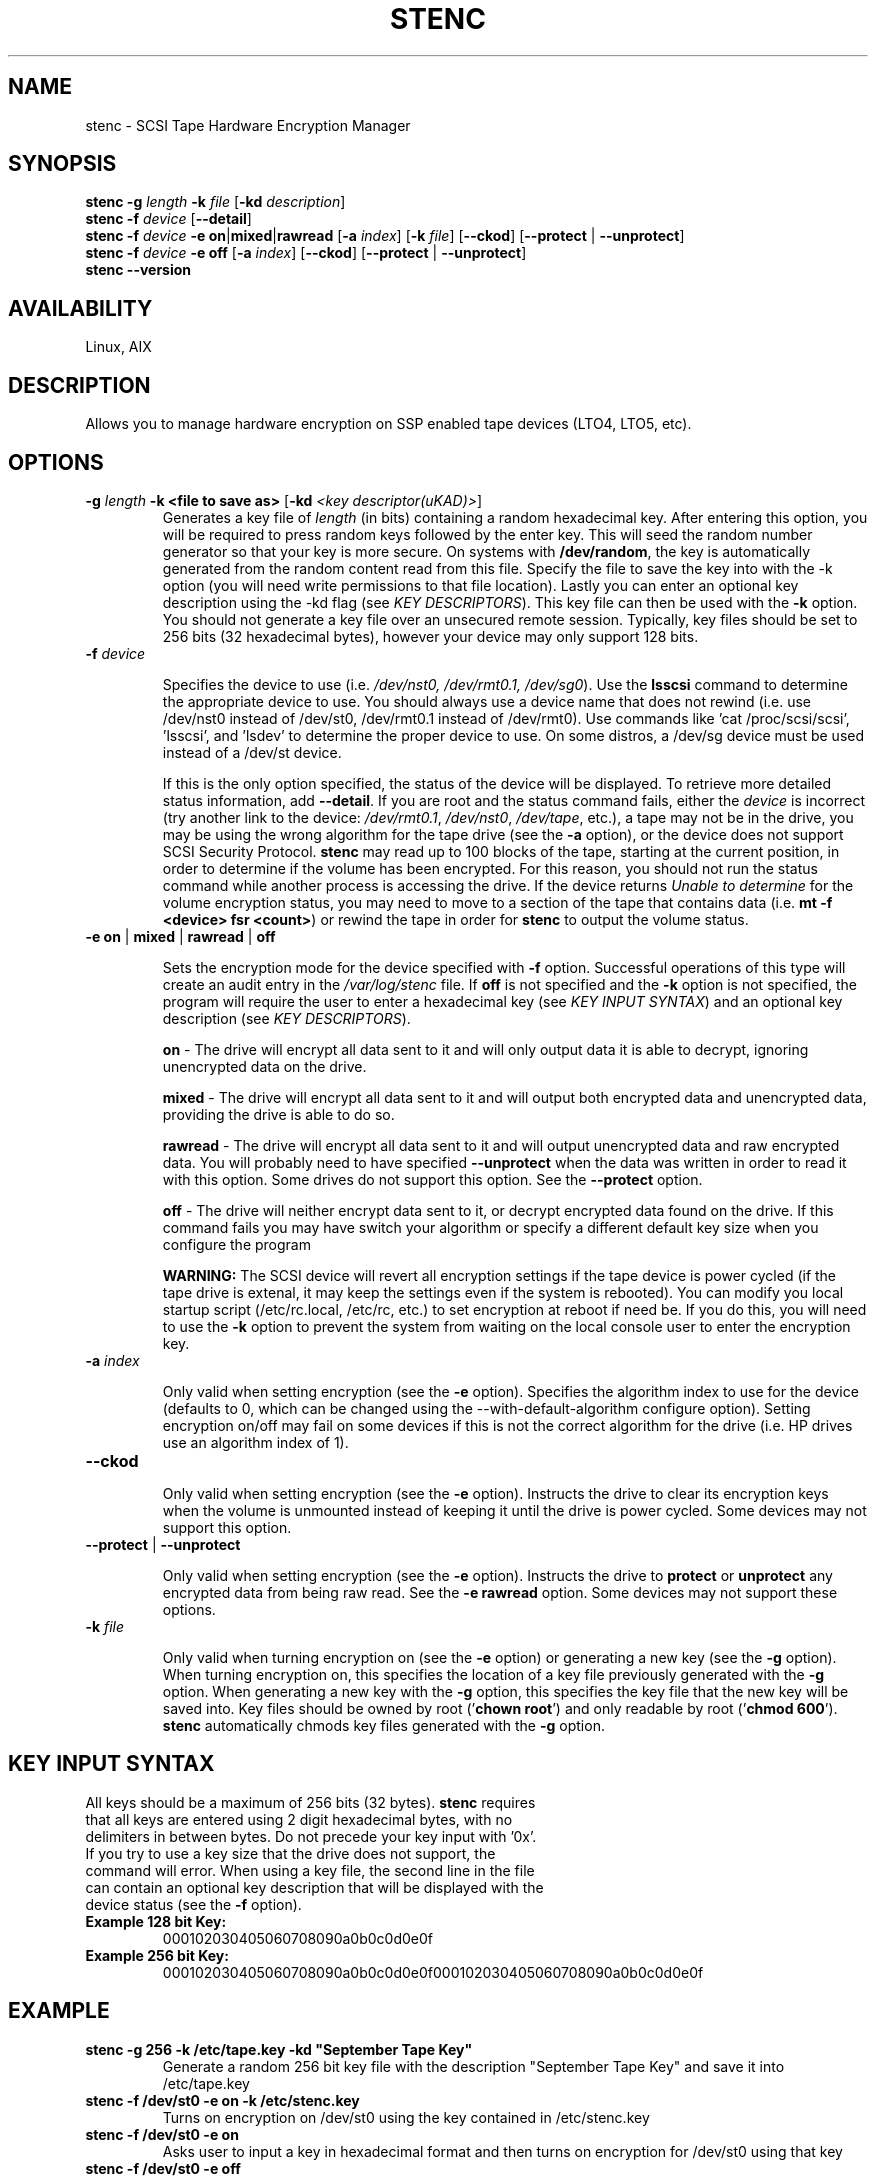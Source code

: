 .TH STENC 1 

.SH NAME 

stenc - SCSI Tape Hardware Encryption Manager 

.SH SYNOPSIS 
\fBstenc\fR \fB\-g\fR \fIlength\fR \fB\-k\fR \fIfile\fR [\fB\-kd\fR \fIdescription\fR]
.br 
\fBstenc\fR \fB\-f\fR \fIdevice\fR [\fB\-\-detail\fR]
.br
\fBstenc\fR \fB\-f\fR \fIdevice\fR \fB\-e\fR \fBon\fR|\fBmixed\fR|\fBrawread\fR [\fB\-a\fR \fIindex\fR] [\fB\-k\fR \fIfile\fR] [\fB\-\-ckod\fR] [\fB\-\-protect\fR | \fB\-\-unprotect\fR] 
.br
\fBstenc\fR \fB\-f\fR \fIdevice\fR \fB\-e\fR \fBoff\fR [\fB\-a\fR \fIindex\fR] [\fB\-\-ckod\fR] [\fB\-\-protect\fR | \fB\-\-unprotect\fR]
.br
\fBstenc\fR \fB\-\-version\fR


.SH AVAILABILITY 

Linux, AIX

.SH DESCRIPTION 

Allows you to manage hardware encryption on SSP enabled tape devices (LTO4, LTO5, etc). 

.SH OPTIONS 
.TP
\fB\-g \fIlength\fR \fB\-k\fR \fB<file to save as>\fR [\fB\-kd\fR \fI<key descriptor(uKAD)>\fR]
Generates a key file of \fIlength\fR (in bits) containing a random hexadecimal key. After entering this option, you will be required to press random keys followed by the enter key.  This will seed the random number generator so that your key is more secure. On systems with \fB/dev/random\fR, the key is automatically generated from the random content read from this file.  Specify the file to save the key into with the -k option (you will need write permissions to that file location). Lastly you can enter an optional key description using the -kd flag (see \fIKEY DESCRIPTORS\fR). This key file can then be used with the \fB\-k\fR option. You should not generate a key file over an unsecured remote session. Typically, key files should be set to 256 bits (32 hexadecimal bytes), however your device may only support 128 bits.

.TP
\fB\-f\fR \fIdevice\fR

Specifies the device to use (i.e. \fI/dev/nst0, /dev/rmt0.1, /dev/sg0\fR). Use the \fBlsscsi\fR command to determine the appropriate device to use.  You should always use a device name that does not rewind (i.e. use /dev/nst0 instead of /dev/st0, /dev/rmt0.1 instead of /dev/rmt0).   Use commands like 'cat /proc/scsi/scsi', 'lsscsi', and 'lsdev' to determine the proper device to use.  On some distros, a /dev/sg device must be used instead of a /dev/st device.

If this is the only option specified, the status of the device will be displayed.  To retrieve more detailed status information, add \fB\-\-detail\fR.  If you are root and the status command fails, either the \fIdevice\fR is incorrect (try another link to the device: \fI/dev/rmt0.1\fR, \fI/dev/nst0\fR, \fI/dev/tape\fR, etc.), a tape may not be in the drive, you may be using the wrong algorithm for the tape drive (see the \fB\-a\fR option), or the device does not support SCSI Security Protocol. \fBstenc\fR may read up to 100 blocks of the tape, starting at the current position, in order to determine if the volume has been encrypted.  For this reason, you should not run the status command while another process is accessing the drive. If the device returns \fIUnable to determine\fR for the volume encryption status, you may need to move to a section of the tape that contains data (i.e. \fBmt -f <device> fsr <count>\fR) or rewind the tape in order for \fBstenc\fR to output the volume status.

.TP 
\fB\-e\fR \fBon\fR | \fBmixed\fR | \fBrawread\fR | \fBoff\fR 

Sets the encryption mode for the device specified with \fB\-f\fR option. Successful operations of this type will create an audit entry in the \fI/var/log/stenc\fR file. If \fBoff\fR is not specified and the \fB\-k\fR option is not specified, the program will require the user to enter a hexadecimal key (see \fIKEY INPUT SYNTAX\fR) and an optional key description (see \fIKEY DESCRIPTORS\fR).

\fBon\fR - The drive will encrypt all data sent to it and will only output data it is able to decrypt, ignoring unencrypted data on the drive.  

\fBmixed\fR - The drive will encrypt all data sent to it and will output both encrypted data and unencrypted data, providing the drive is able to do so. 

\fBrawread\fR - The drive will encrypt all data sent to it and will output unencrypted data and raw encrypted data. You will probably need to have specified \fB\-\-unprotect\fR when the data was written in order to read it with this option. Some drives do not support this option. See the \fB\-\-protect\fR option. 

\fBoff\fR - The drive will neither encrypt data sent to it, or decrypt encrypted data found on the drive.  If this command fails you may have switch your algorithm or specify a different default key size when you configure the program

\fBWARNING:\fR The SCSI device will revert all encryption settings if the tape device is power cycled (if the tape drive is extenal, it may keep the settings even if the system is rebooted). You can modify you local startup script (/etc/rc.local, /etc/rc, etc.) to set encryption at reboot if need be.  If you do this, you will need to use the \fB\-k\fR option to prevent the system from waiting on the local console user to enter the encryption key.

.TP
\fB\-a\fR \fIindex\fR

Only valid when setting encryption (see the \fB\-e\fR option). Specifies the algorithm index to use for the device (defaults to 0, which can be changed using the --with-default-algorithm configure option).  Setting encryption on/off may fail on some devices if this is not the correct algorithm for the drive (i.e. HP drives use an algorithm index of 1).

.TP
\fB\-\-ckod\fR

Only valid when setting encryption (see the \fB\-e\fR option). Instructs the drive to clear its encryption keys when the volume is unmounted instead of keeping it until the drive is power cycled.  Some devices may not support this option.

.TP
\fB\-\-protect\fR | \fB\-\-unprotect\fR

Only valid when setting encryption (see the \fB\-e\fR option). Instructs the drive to \fBprotect\fR or \fBunprotect\fR any encrypted data from being raw read.  See the \fB\-e rawread\fR option.  Some devices may not support these options.

.TP
\fB\-k\fR \fIfile\fR

Only valid when turning encryption on (see the \fB\-e\fR option) or generating a new key (see the \fB\-g\fR option). When turning encryption on, this specifies the location of a key file previously generated with the \fB\-g\fR option.  When generating a new key with the \fB\-g\fR option, this specifies the key file that the new key will be saved into.  Key files should be owned by root ('\fBchown root\fR') and only readable by root ('\fBchmod 600\fR'). \fBstenc\fR automatically chmods key files generated with the \fB\-g\fR option.
.SH KEY INPUT SYNTAX
.TP

All keys should be a maximum of 256 bits (32 bytes).  \fBstenc\fR requires that all keys are entered using 2 digit hexadecimal bytes, with no delimiters in between bytes.  Do not precede your key input with '0x'. If you try to use a key size that the drive does not support, the command will error. When using a key file, the second line in the file can contain an optional key description that will be displayed with the device status (see the \fB\-f\fR option).

.TP
\fBExample 128 bit Key:\fR
000102030405060708090a0b0c0d0e0f

.TP
\fBExample 256 bit Key:\fR
000102030405060708090a0b0c0d0e0f000102030405060708090a0b0c0d0e0f

.SH EXAMPLE
.TP 
\fBstenc -g 256 -k /etc/tape.key -kd "September Tape Key"\fR 
Generate a random 256 bit key file with the description "September Tape Key" and save it into /etc/tape.key
.TP 
\fBstenc -f /dev/st0 -e on -k /etc/stenc.key\fR
Turns on encryption on /dev/st0 using the key contained in /etc/stenc.key
.TP
\fBstenc -f /dev/st0 -e on\fR
Asks user to input a key in hexadecimal format and then turns on encryption for /dev/st0 using that key
.TP
\fBstenc -f /dev/st0 -e off\fR
Turns off encryption for /dev/st0 
.TP 
\fBstenc -f /dev/st0 --detail\fR
Outputs the detailed encryption status of /dev/st0
.TP
\fBtail /var/log/stenc\fR
Lists the last few key change audit entries

.SH KEY CHANGE AUDITING
Each time a key is changed using this program, a corresponding entry will be entered into the \fI/var/log/stenc\fR file.  These entries will have an \fIKey Instance Counter\fR corresponding to the counter listed in the device status (see the \fB\-f\fR option).  Each time the key is set, a checksum of that key (or a key description) is also listed in this file.  This allows you to know when keys were changed and if the key you are using is the same as a prior key. If an unauthorized party would compromise this log file, your key security would be decreased if checksums were present in the log.  To prevent this, you should use key descriptors instead of checksums (see \fIKEY DESCRIPTORS\fR).

.SH KEY DESCRIPTORS
Key descriptors are set when using the \fB\-g\fR option or the \fB\-e\fR option. They will be displayed when retrieving the drive status (see the \fB\-f\fR option). These descriptors will be written to the volume, so they should NEVER contain information that would reduce the security of the key (i.e. a checksum, bitlength, algorithm, a portion of the key). If \fBstenc\fR detects that the volume is encrypted but it cannot decrypt the data, the key descriptor on the volume will be displayed as part of the device status.  This can be useful for determining which key goes to which volume.

.SH AUTHOR 
Written by \fBJohn Coleman\fR and \fBSamuel Martinez Jr.\fR of SunWest Educational Credit Union. 

.SH REPORTING BUGS
Report \fBstenc\fR bugs to \fIjcoleman1981@live.com\fR. 

.SH PROJECT UPDATES
Visit \fBhttp://sourceforge.net/projects/stenc/\fR for more information.

.SH COPYRIGHT
Copyright 2012 contributing authors. License GPLv2: GNU GPL version 2 <http://gnu.org/licenses/gpl.html>. This is free software: you are free  to  change  and  redistribute it. There is NO WARRANTY, to the extent permitted by law.

.SH SEE ALSO
\fBmt\fR(1L)
.br
\fBlsscsi\fR(8)

